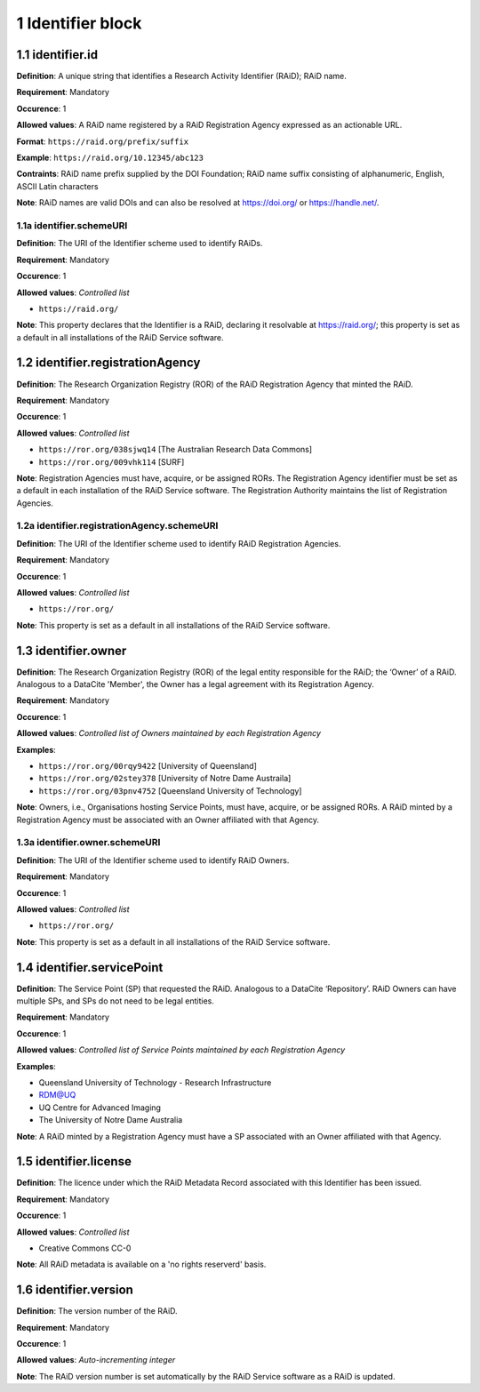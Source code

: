 .. autosummary::
   :toctree: generated

.. _1-Identifier:


1 Identifier block
------------------

.. _1.1-identifier:

1.1 identifier.id
^^^^^^^^^^^^^^^^^

**Definition**: A unique string that identifies a Research Activity Identifier (RAiD); RAiD name.

**Requirement**: Mandatory

**Occurence**: 1

**Allowed values**: A RAiD name registered by a RAiD Registration Agency expressed as an actionable URL.

**Format**: ``https://raid.org/prefix/suffix``

**Example**: ``https://raid.org/10.12345/abc123``

**Contraints**: RAiD name prefix supplied by the DOI Foundation; RAiD name suffix consisting of alphanumeric, English, ASCII Latin characters

**Note**: RAiD names are valid DOIs and can also be resolved at https://doi.org/ or https://handle.net/.

.. _1.1a-identifier.id:

1.1a identifier.schemeURI
~~~~~~~~~~~~~~~~~~~~~~~~~

**Definition**: The URI of the Identifier scheme used to identify RAiDs.

**Requirement**: Mandatory

**Occurence**: 1

**Allowed values**: *Controlled list*

* ``https://raid.org/``

**Note**: This property declares that the Identifier is a RAiD, declaring it resolvable at https://raid.org/; this property is set as a default in all installations of the RAiD Service software.

.. _1.2-identifier.registrationAgency:

1.2 identifier.registrationAgency
^^^^^^^^^^^^^^^^^^^^^^^^^^^^^^^^^

**Definition**: The Research Organization Registry (ROR) of the RAiD Registration Agency that minted the RAiD.

**Requirement**: Mandatory

**Occurence**: 1

**Allowed values**: *Controlled list*

* ``https://ror.org/038sjwq14`` [The Australian Research Data Commons]
* ``https://ror.org/009vhk114`` [SURF]

**Note**: Registration Agencies must have, acquire, or be assigned RORs. The Registration Agency identifier must be set as a default in each installation of the RAiD Service software. The Registration Authority maintains the list of Registration Agencies.

.. _1.2a-identifier.registrationAgency.schemeURI:

1.2a identifier.registrationAgency.schemeURI
~~~~~~~~~~~~~~~~~~~~~~~~~~~~~~~~~~~~~~~~~~~~

**Definition**: The URI of the Identifier scheme used to identify RAiD Registration Agencies.

**Requirement**: Mandatory

**Occurence**: 1

**Allowed values**: *Controlled list*

* ``https://ror.org/``

**Note**: This property is set as a default in all installations of the RAiD Service software.

.. _1.3-identifier.owner:

1.3 identifier.owner
^^^^^^^^^^^^^^^^^^^^

**Definition**: The Research Organization Registry (ROR) of the legal entity responsible for the RAiD; the ‘Owner’ of a RAiD. Analogous to a DataCite 'Member', the Owner has a legal agreement with its Registration Agency.

**Requirement**: Mandatory

**Occurence**: 1

**Allowed values**: *Controlled list of Owners maintained by each Registration Agency*

**Examples**:

* ``https://ror.org/00rqy9422`` [University of Queensland]
* ``https://ror.org/02stey378`` [University of Notre Dame Austraila]
* ``https://ror.org/03pnv4752`` [Queensland University of Technology]

**Note**: Owners, i.e., Organisations hosting Service Points, must have, acquire, or be assigned RORs. A RAiD minted by a Registration Agency must be associated with an Owner affiliated with that Agency.

.. _1.3a-identifier.owner.schemeURI:

1.3a identifier.owner.schemeURI
~~~~~~~~~~~~~~~~~~~~~~~~~~~~~~~

**Definition**: The URI of the Identifier scheme used to identify RAiD Owners.

**Requirement**: Mandatory

**Occurence**: 1

**Allowed values**: *Controlled list*

* ``https://ror.org/``

**Note**: This property is set as a default in all installations of the RAiD Service software.

.. _1.4-identifier.servicePoint:

1.4 identifier.servicePoint
^^^^^^^^^^^^^^^^^^^^^^^^^^^

**Definition**: The Service Point (SP) that requested the RAiD. Analogous to a DataCite ‘Repository’. RAiD Owners can have multiple SPs, and SPs do not need to be legal entities.

**Requirement**: Mandatory

**Occurence**: 1

**Allowed values**: *Controlled list of Service Points maintained by each Registration Agency*

**Examples**:

* Queensland University of Technology - Research Infrastructure
* RDM@UQ
* UQ Centre for Advanced Imaging
* The University of Notre Dame Australia

**Note**: A RAiD minted by a Registration Agency must have a SP associated with an Owner affiliated with that Agency.

.. _1.5-identifier.license:

1.5 identifier.license
^^^^^^^^^^^^^^^^^^^^^^

**Definition**: The licence under which the RAiD Metadata Record associated with this Identifier has been issued.

**Requirement**: Mandatory

**Occurence**: 1

**Allowed values**: *Controlled list*

* Creative Commons CC-0

**Note**: All RAiD metadata is available on a 'no rights reserverd' basis. 

.. _1.6-identifier.version:

1.6 identifier.version
^^^^^^^^^^^^^^^^^^^^^^

**Definition**: The version number of the RAiD.

**Requirement**: Mandatory

**Occurence**: 1

**Allowed values**: *Auto-incrementing integer*

**Note**: The RAiD version number is set automatically by the RAiD Service software as a RAiD is updated. 
